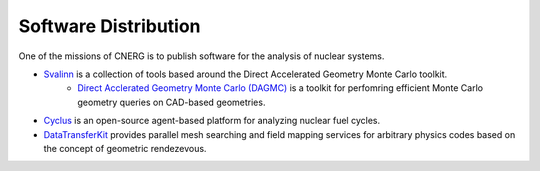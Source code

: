 Software Distribution
=======================

One of the missions of CNERG is to publish software for the analysis of nuclear systems.

* `Svalinn <http://github.com/svalinn>`_ is a collection of tools based around the Direct Accelerated Geometry Monte Carlo toolkit.
    * `Direct Acclerated Geometry Monte Carlo (DAGMC) </DAGMC>`_ is a toolkit for perfomring efficient Monte Carlo geometry queries on CAD-based geometries.
* `Cyclus <http://cyclus.github.com>`_ is an open-source agent-based platform for analyzing nuclear fuel cycles.
* `DataTransferKit <http://cnerg.github.com/DataTransferKit>`_ provides parallel mesh searching and field mapping services for arbitrary physics codes based on the concept of geometric rendezevous.
